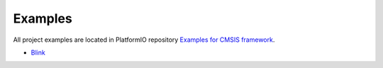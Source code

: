 ..  Copyright 2014-2016 Ivan Kravets <me@ikravets.com>
    Licensed under the Apache License, Version 2.0 (the "License");
    you may not use this file except in compliance with the License.
    You may obtain a copy of the License at
       http://www.apache.org/licenses/LICENSE-2.0
    Unless required by applicable law or agreed to in writing, software
    distributed under the License is distributed on an "AS IS" BASIS,
    WITHOUT WARRANTIES OR CONDITIONS OF ANY KIND, either express or implied.
    See the License for the specific language governing permissions and
    limitations under the License.

Examples
--------

All project examples are located in PlatformIO repository
`Examples for CMSIS framework <https://github.com/platformio/platformio/tree/develop/examples/stm32>`_.

* `Blink <https://github.com/platformio/platformio/tree/develop/examples/stm32/stm32-cmsis-blink>`_
